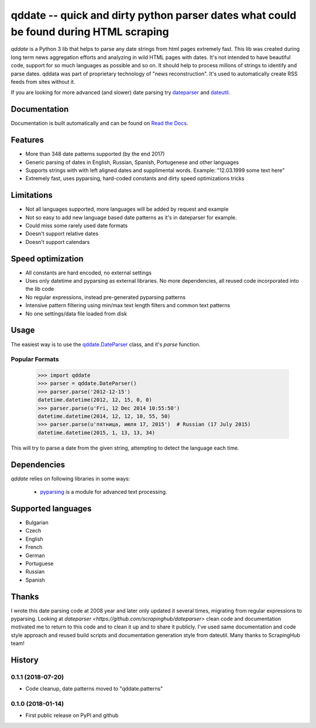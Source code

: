 ====================================================
qddate -- quick and dirty python parser dates what could be found during HTML scraping
====================================================

.. image:: https://img.shields.io/travis/ivbeg/qddate/master.svg?style=flat-square
    :target: https://travis-ci.org/ivbeg/qddate
    :alt: travis build status

.. image:: https://img.shields.io/pypi/v/qddate.svg?style=flat-square
    :target: https://pypi.python.org/pypi/qddate
    :alt: pypi version

.. image:: https://readthedocs.org/projects/qddate/badge/?version=latest
    :target: http://qddate.readthedocs.org/en/latest/?badge=latest
    :alt: Documentation Status

.. image:: https://codecov.io/gh/scrapinghub/dateparser/branch/master/graph/badge.svg
   :target: https://codecov.io/gh/ivbeg/qddate
   :alt: Code Coverage

.. image:: https://badges.gitter.im/scrapinghub/dateparser.svg
   :alt: Join the chat at https://gitter.im/ivbeg/qddate
   :target: https://gitter.im/ivbeg/qddate?utm_source=badge&utm_medium=badge&utm_campaign=pr-badge&utm_content=badge


`qddate` is a Python 3 lib that helps to parse any date strings from html pages extremely fast. This lib was created during long term
news aggregation efforts and analyzing in wild HTML pages with dates. It's not intended to have beautiful code,
support for so much languages as possible and so on. It should help to process millons of strings to identify
and parse dates. qddata was part of proprietary technology of "news reconstruction". It's used to automatically create
RSS feeds from sites without it.



If you are looking for more advanced (and slower) date parsing try `dateparser <https://github.com/scrapinghub/dateparser>`_
and `dateutil <https://launchpad.net/dateutil>`_.




Documentation
=============

Documentation is built automatically and can be found on
`Read the Docs <https://qddate.readthedocs.org/en/latest/>`_.


Features
========

* More than 348 date patterns supported (by the end 2017)
* Generic parsing of dates in English, Russian, Spanish, Portugenese and other languages
* Supports strings with with left aligned dates and supplimental words. Example: "12.03.1999 some text here"
* Extremely fast, uses pyparsing, hard-coded constants and dirty speed optimizations tricks


Limitations
========

* Not all languages supported, more languages will be added by request and example
* Not so easy to add new language based date patterns as it's in dateparser for example.
* Could miss some rarely used date formats
* Doesn't support relative dates
* Doesn't support calendars


Speed optimization
========

* All constants are hard encoded, no external settings
* Uses only datetime and pyparsing as external libraries. No more dependencies, all reused code incorporated into the lib code
* No regular expressions, instead pre-generated pyparsing patterns
* Intensive pattern filtering using min/max text length filters and common text patterns
* No one settings/data file loaded from disk


Usage
=====

The easiest way is to use the `qddate.DateParser <#qddate.DateParser>`_ class,
and it's `parse` function.





Popular Formats
---------------

    >>> import qddate
    >>> parser = qddate.DateParser()
    >>> parser.parse('2012-12-15')
    datetime.datetime(2012, 12, 15, 0, 0)
    >>> parser.parse(u'Fri, 12 Dec 2014 10:55:50')
    datetime.datetime(2014, 12, 12, 10, 55, 50)
    >>> parser.parse(u'пятница, июля 17, 2015')  # Russian (17 July 2015)
    datetime.datetime(2015, 1, 13, 13, 34)


This will try to parse a date from the given string, attempting to
detect the language each time.



Dependencies
============

`qddate` relies on following libraries in some ways:

  * pyparsing_ is a module for advanced text processing.
.. _pyparsing: https://pypi.python.org/pypi/pyparsing


Supported languages
===================

* Bulgarian
* Czech
* English
* French
* German
* Portuguese
* Russian
* Spanish

Thanks
======
I wrote this date parsing code at 2008 year and later only updated it several times, migrating from regular expressions
to pyparsing. Looking at `dateparser <https://github.com/scrapinghub/dateparser>` clean code and documentation motivated me
to return to this code and to clean it up and to share it publicly. I've used same documentation and code style approach
and reused build scripts and documentation generation style from dateutil.
Many thanks to ScrapingHub team!


.. image:: https://badges.gitter.im/qddate/Lobby.svg
   :alt: Join the chat at https://gitter.im/qddate/Lobby
   :target: https://gitter.im/qddate/Lobby?utm_source=badge&utm_medium=badge&utm_campaign=pr-badge&utm_content=badge

.. :changelog:

History
=======


0.1.1 (2018-07-20)
------------------
* Code cleanup, date patterns moved to "qddate.patterns"

0.1.0 (2018-01-14)
------------------
* First public release on PyPI and github


